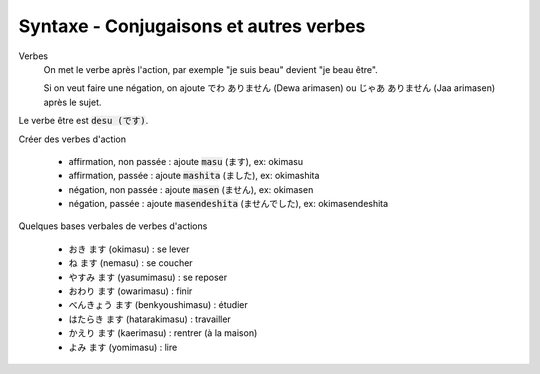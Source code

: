 =============================================================
Syntaxe - Conjugaisons et autres verbes
=============================================================

Verbes
	On met le verbe après l'action, par exemple "je suis beau" devient "je beau être".

	Si on veut faire une négation, on ajoute でわ ありません (Dewa arimasen) ou  じゃあ ありません (Jaa arimasen) après le sujet.

Le verbe être est :code:`desu (です)`.

Créer des verbes d'action

	* affirmation, non passée : ajoute :code:`masu` (ます), ex: okimasu
	* affirmation, passée : ajoute :code:`mashita` (ました), ex: okimashita
	* négation, non passée : ajoute :code:`masen` (ません), ex: okimasen
	* négation, passée : ajoute :code:`masendeshita` (ませんでした), ex: okimasendeshita

Quelques bases verbales de verbes d'actions

	* おき ます (okimasu) : se lever
	* ね ます (nemasu) : se coucher
	* やすみ ます (yasumimasu) : se reposer
	* おわり ます (owarimasu) : finir
	* べんきょう ます (benkyoushimasu) : étudier
	* はたらき ます (hatarakimasu) : travailler
	* かえり ます (kaerimasu) : rentrer (à la maison)
	* よみ ます (yomimasu) : lire